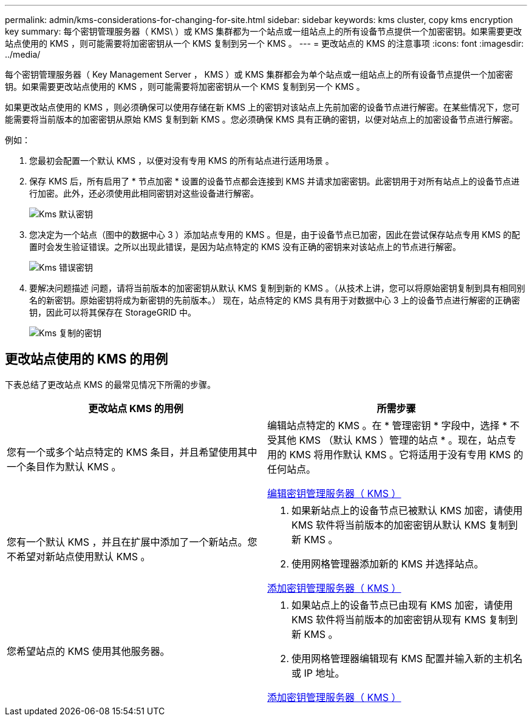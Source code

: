 ---
permalink: admin/kms-considerations-for-changing-for-site.html 
sidebar: sidebar 
keywords: kms cluster, copy kms encryption key 
summary: 每个密钥管理服务器（ KMS\ ）或 KMS 集群都为一个站点或一组站点上的所有设备节点提供一个加密密钥。如果需要更改站点使用的 KMS ，则可能需要将加密密钥从一个 KMS 复制到另一个 KMS 。 
---
= 更改站点的 KMS 的注意事项
:icons: font
:imagesdir: ../media/


[role="lead"]
每个密钥管理服务器（ Key Management Server ， KMS ）或 KMS 集群都会为单个站点或一组站点上的所有设备节点提供一个加密密钥。如果需要更改站点使用的 KMS ，则可能需要将加密密钥从一个 KMS 复制到另一个 KMS 。

如果更改站点使用的 KMS ，则必须确保可以使用存储在新 KMS 上的密钥对该站点上先前加密的设备节点进行解密。在某些情况下，您可能需要将当前版本的加密密钥从原始 KMS 复制到新 KMS 。您必须确保 KMS 具有正确的密钥，以便对站点上的加密设备节点进行解密。

例如：

. 您最初会配置一个默认 KMS ，以便对没有专用 KMS 的所有站点进行适用场景 。
. 保存 KMS 后，所有启用了 * 节点加密 * 设置的设备节点都会连接到 KMS 并请求加密密钥。此密钥用于对所有站点上的设备节点进行加密。此外，还必须使用此相同密钥对这些设备进行解密。
+
image::../media/kms_default_key.png[Kms 默认密钥]

. 您决定为一个站点（图中的数据中心 3 ）添加站点专用的 KMS 。但是，由于设备节点已加密，因此在尝试保存站点专用 KMS 的配置时会发生验证错误。之所以出现此错误，是因为站点特定的 KMS 没有正确的密钥来对该站点上的节点进行解密。
+
image::../media/kms_wrong_key.png[Kms 错误密钥]

. 要解决问题描述 问题，请将当前版本的加密密钥从默认 KMS 复制到新的 KMS 。（从技术上讲，您可以将原始密钥复制到具有相同别名的新密钥。原始密钥将成为新密钥的先前版本。） 现在，站点特定的 KMS 具有用于对数据中心 3 上的设备节点进行解密的正确密钥，因此可以将其保存在 StorageGRID 中。
+
image::../media/kms_copied_key.png[Kms 复制的密钥]





== 更改站点使用的 KMS 的用例

下表总结了更改站点 KMS 的最常见情况下所需的步骤。

[cols="1a,1a"]
|===
| 更改站点 KMS 的用例 | 所需步骤 


 a| 
您有一个或多个站点特定的 KMS 条目，并且希望使用其中一个条目作为默认 KMS 。
 a| 
编辑站点特定的 KMS 。在 * 管理密钥 * 字段中，选择 * 不受其他 KMS （默认 KMS ）管理的站点 * 。现在，站点专用的 KMS 将用作默认 KMS 。它将适用于没有专用 KMS 的任何站点。

xref:kms-editing.adoc[编辑密钥管理服务器（ KMS ）]



 a| 
您有一个默认 KMS ，并且在扩展中添加了一个新站点。您不希望对新站点使用默认 KMS 。
 a| 
. 如果新站点上的设备节点已被默认 KMS 加密，请使用 KMS 软件将当前版本的加密密钥从默认 KMS 复制到新 KMS 。
. 使用网格管理器添加新的 KMS 并选择站点。


xref:kms-adding.adoc[添加密钥管理服务器（ KMS ）]



 a| 
您希望站点的 KMS 使用其他服务器。
 a| 
. 如果站点上的设备节点已由现有 KMS 加密，请使用 KMS 软件将当前版本的加密密钥从现有 KMS 复制到新 KMS 。
. 使用网格管理器编辑现有 KMS 配置并输入新的主机名或 IP 地址。


xref:kms-adding.adoc[添加密钥管理服务器（ KMS ）]

|===